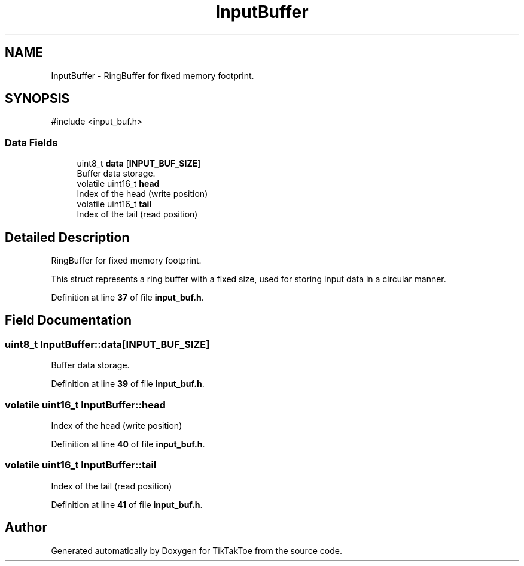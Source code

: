 .TH "InputBuffer" 3 "TikTakToe" \" -*- nroff -*-
.ad l
.nh
.SH NAME
InputBuffer \- RingBuffer for fixed memory footprint\&.  

.SH SYNOPSIS
.br
.PP
.PP
\fR#include <input_buf\&.h>\fP
.SS "Data Fields"

.in +1c
.ti -1c
.RI "uint8_t \fBdata\fP [\fBINPUT_BUF_SIZE\fP]"
.br
.RI "Buffer data storage\&. "
.ti -1c
.RI "volatile uint16_t \fBhead\fP"
.br
.RI "Index of the head (write position) "
.ti -1c
.RI "volatile uint16_t \fBtail\fP"
.br
.RI "Index of the tail (read position) "
.in -1c
.SH "Detailed Description"
.PP 
RingBuffer for fixed memory footprint\&. 

This struct represents a ring buffer with a fixed size, used for storing input data in a circular manner\&. 
.PP
Definition at line \fB37\fP of file \fBinput_buf\&.h\fP\&.
.SH "Field Documentation"
.PP 
.SS "uint8_t InputBuffer::data[\fBINPUT_BUF_SIZE\fP]"

.PP
Buffer data storage\&. 
.PP
Definition at line \fB39\fP of file \fBinput_buf\&.h\fP\&.
.SS "volatile uint16_t InputBuffer::head"

.PP
Index of the head (write position) 
.PP
Definition at line \fB40\fP of file \fBinput_buf\&.h\fP\&.
.SS "volatile uint16_t InputBuffer::tail"

.PP
Index of the tail (read position) 
.PP
Definition at line \fB41\fP of file \fBinput_buf\&.h\fP\&.

.SH "Author"
.PP 
Generated automatically by Doxygen for TikTakToe from the source code\&.
